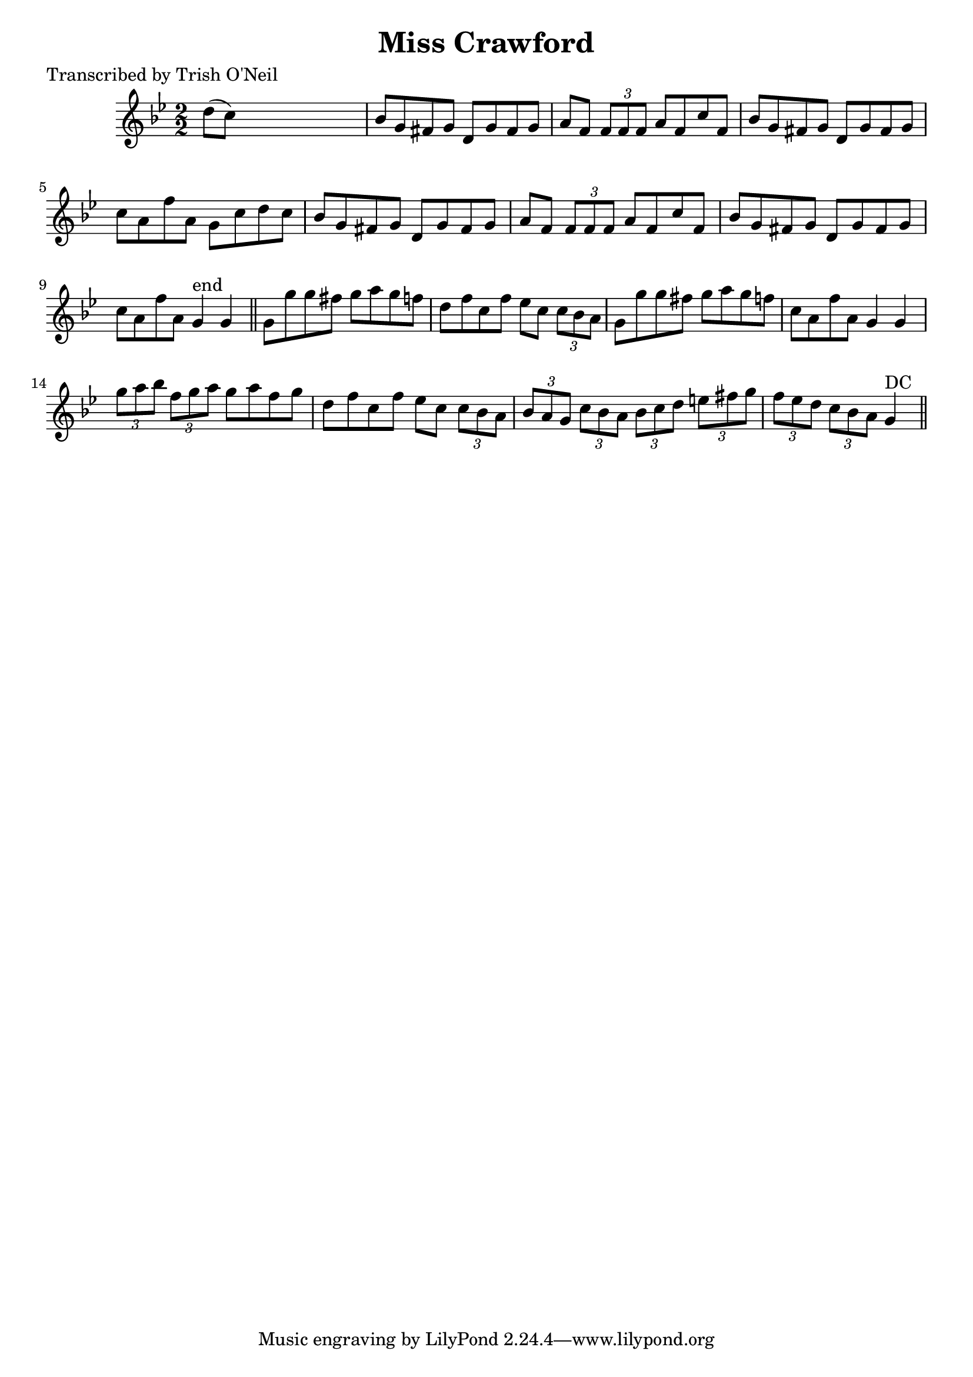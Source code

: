 
\version "2.16.2"
% automatically converted by musicxml2ly from xml/1197_to.xml

%% additional definitions required by the score:
\language "english"


\header {
    poet = "Transcribed by Trish O'Neil"
    encoder = "abc2xml version 63"
    encodingdate = "2015-01-25"
    title = "Miss Crawford"
    }

\layout {
    \context { \Score
        autoBeaming = ##f
        }
    }
PartPOneVoiceOne =  \relative d'' {
    \key g \minor \numericTimeSignature\time 2/2 d8 ( [ c8 ) ] s2. | % 2
    bf8 [ g8 fs8 g8 ] d8 [ g8 fs8 g8 ] | % 3
    a8 [ f8 ] \times 2/3 {
        f8 [ f8 f8 ] }
    a8 [ f8 c'8 f,8 ] | % 4
    bf8 [ g8 fs8 g8 ] d8 [ g8 fs8 g8 ] | % 5
    c8 [ a8 f'8 a,8 ] g8 [ c8 d8 c8 ] | % 6
    bf8 [ g8 fs8 g8 ] d8 [ g8 fs8 g8 ] | % 7
    a8 [ f8 ] \times 2/3 {
        f8 [ f8 f8 ] }
    a8 [ f8 c'8 f,8 ] | % 8
    bf8 [ g8 fs8 g8 ] d8 [ g8 fs8 g8 ] | % 9
    c8 [ a8 f'8 a,8 ] g4 ^"end" g4 \bar "||"
    g8 [ g'8 g8 fs8 ] g8 [ a8 g8 f8 ] | % 11
    d8 [ f8 c8 f8 ] ef8 [ c8 ] \times 2/3 {
        c8 [ bf8 a8 ] }
    | % 12
    g8 [ g'8 g8 fs8 ] g8 [ a8 g8 f8 ] | % 13
    c8 [ a8 f'8 a,8 ] g4 g4 | % 14
    \times 2/3  {
        g'8 [ a8 bf8 ] }
    \times 2/3  {
        f8 [ g8 a8 ] }
    g8 [ a8 f8 g8 ] | % 15
    d8 [ f8 c8 f8 ] ef8 [ c8 ] \times 2/3 {
        c8 [ bf8 a8 ] }
    | % 16
    \times 2/3  {
        bf8 [ a8 g8 ] }
    \times 2/3  {
        c8 [ bf8 a8 ] }
    \times 2/3  {
        bf8 [ c8 d8 ] }
    \times 2/3  {
        e8 [ fs8 g8 ] }
    | % 17
    \times 2/3  {
        f8 [ ef8 d8 ] }
    \times 2/3  {
        c8 [ bf8 a8 ] }
    g4 ^"DC" \bar "||"
    }


% The score definition
\score {
    <<
        \new Staff <<
            \context Staff << 
                \context Voice = "PartPOneVoiceOne" { \PartPOneVoiceOne }
                >>
            >>
        
        >>
    \layout {}
    % To create MIDI output, uncomment the following line:
    %  \midi {}
    }

